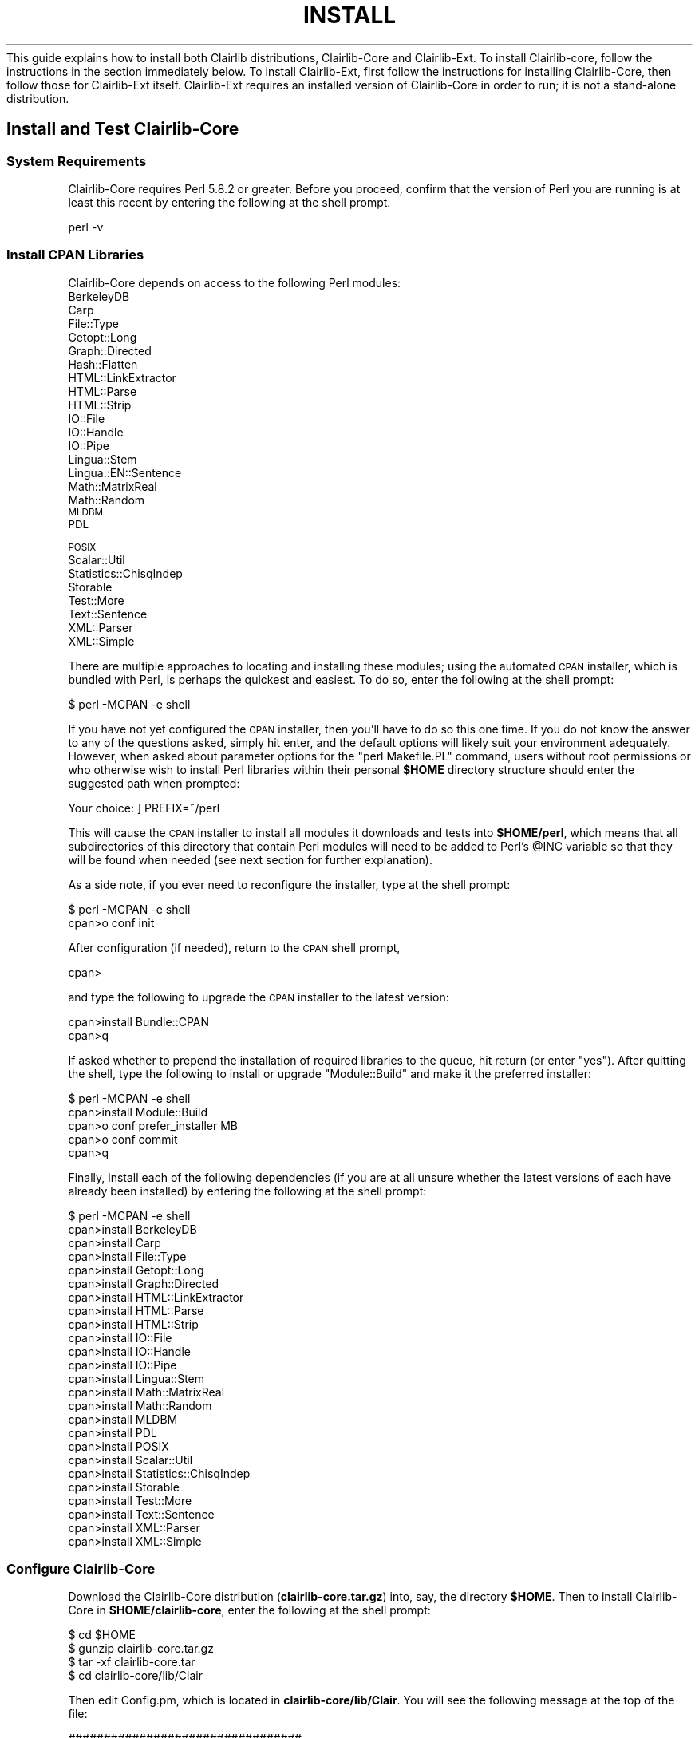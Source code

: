 .\" Automatically generated by Pod::Man 2.25 (Pod::Simple 3.04)
.\"
.\" Standard preamble:
.\" ========================================================================
.de Sp \" Vertical space (when we can't use .PP)
.if t .sp .5v
.if n .sp
..
.de Vb \" Begin verbatim text
.ft CW
.nf
.ne \\$1
..
.de Ve \" End verbatim text
.ft R
.fi
..
.\" Set up some character translations and predefined strings.  \*(-- will
.\" give an unbreakable dash, \*(PI will give pi, \*(L" will give a left
.\" double quote, and \*(R" will give a right double quote.  \*(C+ will
.\" give a nicer C++.  Capital omega is used to do unbreakable dashes and
.\" therefore won't be available.  \*(C` and \*(C' expand to `' in nroff,
.\" nothing in troff, for use with C<>.
.tr \(*W-
.ds C+ C\v'-.1v'\h'-1p'\s-2+\h'-1p'+\s0\v'.1v'\h'-1p'
.ie n \{\
.    ds -- \(*W-
.    ds PI pi
.    if (\n(.H=4u)&(1m=24u) .ds -- \(*W\h'-12u'\(*W\h'-12u'-\" diablo 10 pitch
.    if (\n(.H=4u)&(1m=20u) .ds -- \(*W\h'-12u'\(*W\h'-8u'-\"  diablo 12 pitch
.    ds L" ""
.    ds R" ""
.    ds C` ""
.    ds C' ""
'br\}
.el\{\
.    ds -- \|\(em\|
.    ds PI \(*p
.    ds L" ``
.    ds R" ''
'br\}
.\"
.\" Escape single quotes in literal strings from groff's Unicode transform.
.ie \n(.g .ds Aq \(aq
.el       .ds Aq '
.\"
.\" If the F register is turned on, we'll generate index entries on stderr for
.\" titles (.TH), headers (.SH), subsections (.SS), items (.Ip), and index
.\" entries marked with X<> in POD.  Of course, you'll have to process the
.\" output yourself in some meaningful fashion.
.ie \nF \{\
.    de IX
.    tm Index:\\$1\t\\n%\t"\\$2"
..
.    nr % 0
.    rr F
.\}
.el \{\
.    de IX
..
.\}
.\"
.\" Accent mark definitions (@(#)ms.acc 1.5 88/02/08 SMI; from UCB 4.2).
.\" Fear.  Run.  Save yourself.  No user-serviceable parts.
.    \" fudge factors for nroff and troff
.if n \{\
.    ds #H 0
.    ds #V .8m
.    ds #F .3m
.    ds #[ \f1
.    ds #] \fP
.\}
.if t \{\
.    ds #H ((1u-(\\\\n(.fu%2u))*.13m)
.    ds #V .6m
.    ds #F 0
.    ds #[ \&
.    ds #] \&
.\}
.    \" simple accents for nroff and troff
.if n \{\
.    ds ' \&
.    ds ` \&
.    ds ^ \&
.    ds , \&
.    ds ~ ~
.    ds /
.\}
.if t \{\
.    ds ' \\k:\h'-(\\n(.wu*8/10-\*(#H)'\'\h"|\\n:u"
.    ds ` \\k:\h'-(\\n(.wu*8/10-\*(#H)'\`\h'|\\n:u'
.    ds ^ \\k:\h'-(\\n(.wu*10/11-\*(#H)'^\h'|\\n:u'
.    ds , \\k:\h'-(\\n(.wu*8/10)',\h'|\\n:u'
.    ds ~ \\k:\h'-(\\n(.wu-\*(#H-.1m)'~\h'|\\n:u'
.    ds / \\k:\h'-(\\n(.wu*8/10-\*(#H)'\z\(sl\h'|\\n:u'
.\}
.    \" troff and (daisy-wheel) nroff accents
.ds : \\k:\h'-(\\n(.wu*8/10-\*(#H+.1m+\*(#F)'\v'-\*(#V'\z.\h'.2m+\*(#F'.\h'|\\n:u'\v'\*(#V'
.ds 8 \h'\*(#H'\(*b\h'-\*(#H'
.ds o \\k:\h'-(\\n(.wu+\w'\(de'u-\*(#H)/2u'\v'-.3n'\*(#[\z\(de\v'.3n'\h'|\\n:u'\*(#]
.ds d- \h'\*(#H'\(pd\h'-\w'~'u'\v'-.25m'\f2\(hy\fP\v'.25m'\h'-\*(#H'
.ds D- D\\k:\h'-\w'D'u'\v'-.11m'\z\(hy\v'.11m'\h'|\\n:u'
.ds th \*(#[\v'.3m'\s+1I\s-1\v'-.3m'\h'-(\w'I'u*2/3)'\s-1o\s+1\*(#]
.ds Th \*(#[\s+2I\s-2\h'-\w'I'u*3/5'\v'-.3m'o\v'.3m'\*(#]
.ds ae a\h'-(\w'a'u*4/10)'e
.ds Ae A\h'-(\w'A'u*4/10)'E
.    \" corrections for vroff
.if v .ds ~ \\k:\h'-(\\n(.wu*9/10-\*(#H)'\s-2\u~\d\s+2\h'|\\n:u'
.if v .ds ^ \\k:\h'-(\\n(.wu*10/11-\*(#H)'\v'-.4m'^\v'.4m'\h'|\\n:u'
.    \" for low resolution devices (crt and lpr)
.if \n(.H>23 .if \n(.V>19 \
\{\
.    ds : e
.    ds 8 ss
.    ds o a
.    ds d- d\h'-1'\(ga
.    ds D- D\h'-1'\(hy
.    ds th \o'bp'
.    ds Th \o'LP'
.    ds ae ae
.    ds Ae AE
.\}
.rm #[ #] #H #V #F C
.\" ========================================================================
.\"
.IX Title "INSTALL 3pm"
.TH INSTALL 3pm "2012-07-09" "perl v5.14.2" "User Contributed Perl Documentation"
.\" For nroff, turn off justification.  Always turn off hyphenation; it makes
.\" way too many mistakes in technical documents.
.if n .ad l
.nh
This guide explains how to install both Clairlib distributions, Clairlib-Core and Clairlib-Ext. To install Clairlib-core, follow the instructions in the section immediately below. To install Clairlib-Ext, first follow the instructions for installing
Clairlib-Core, then follow those for Clairlib-Ext itself. Clairlib-Ext requires an installed version of Clairlib-Core in order to run; it is not a stand-alone distribution.
.SH "Install and Test Clairlib-Core"
.IX Header "Install and Test Clairlib-Core"
.SS "System Requirements"
.IX Subsection "System Requirements"
Clairlib-Core requires Perl 5.8.2 or greater. Before you proceed, confirm that the version of Perl you are running is at least this recent by entering the following at the shell prompt.
.PP
.Vb 1
\&        perl \-v
.Ve
.SS "Install \s-1CPAN\s0 Libraries"
.IX Subsection "Install CPAN Libraries"
Clairlib-Core depends on access to the following Perl modules:
.IP "BerkeleyDB" 4
.IX Item "BerkeleyDB"
.PD 0
.IP "Carp" 4
.IX Item "Carp"
.IP "File::Type" 4
.IX Item "File::Type"
.IP "Getopt::Long" 4
.IX Item "Getopt::Long"
.IP "Graph::Directed" 4
.IX Item "Graph::Directed"
.IP "Hash::Flatten" 4
.IX Item "Hash::Flatten"
.IP "HTML::LinkExtractor" 4
.IX Item "HTML::LinkExtractor"
.IP "HTML::Parse" 4
.IX Item "HTML::Parse"
.IP "HTML::Strip" 4
.IX Item "HTML::Strip"
.IP "IO::File" 4
.IX Item "IO::File"
.IP "IO::Handle" 4
.IX Item "IO::Handle"
.IP "IO::Pipe" 4
.IX Item "IO::Pipe"
.IP "Lingua::Stem" 4
.IX Item "Lingua::Stem"
.IP "Lingua::EN::Sentence" 4
.IX Item "Lingua::EN::Sentence"
.IP "Math::MatrixReal" 4
.IX Item "Math::MatrixReal"
.IP "Math::Random" 4
.IX Item "Math::Random"
.IP "\s-1MLDBM\s0" 4
.IX Item "MLDBM"
.IP "\s-1PDL\s0" 4
.IX Item "PDL"
.IP "\s-1POSIX\s0" 4
.IX Item "POSIX"
.IP "Scalar::Util" 4
.IX Item "Scalar::Util"
.IP "Statistics::ChisqIndep" 4
.IX Item "Statistics::ChisqIndep"
.IP "Storable" 4
.IX Item "Storable"
.IP "Test::More" 4
.IX Item "Test::More"
.IP "Text::Sentence" 4
.IX Item "Text::Sentence"
.IP "XML::Parser" 4
.IX Item "XML::Parser"
.IP "XML::Simple" 4
.IX Item "XML::Simple"
.PD
.PP
There are multiple approaches to locating and installing these modules; using the automated \s-1CPAN\s0 installer, which is bundled with Perl, is perhaps the quickest and easiest. To do so, enter the following at the shell prompt:
.PP
.Vb 1
\&        $ perl \-MCPAN \-e shell
.Ve
.PP
If you have not yet configured the \s-1CPAN\s0 installer, then you'll have to do so this one time. If you do not know the answer to any of the questions asked, simply hit enter, and the default options will likely suit your environment adequately. However, when asked about parameter options for the \f(CW\*(C`perl Makefile.PL\*(C'\fR command, users without root permissions or who otherwise wish to install Perl libraries within their personal \fB\f(CB$HOME\fB\fR directory structure should enter the suggested path when prompted:
.PP
.Vb 1
\&        Your choice:  ] PREFIX=~/perl
.Ve
.PP
This will cause the \s-1CPAN\s0 installer to install all modules it downloads and tests into \fB\f(CB$HOME\fB/perl\fR, which means that all subdirectories of this directory that contain Perl modules will need to be added to Perl's \f(CW@INC\fR variable so that they will be found when needed (see next section for further explanation).
.PP
As a side note, if you ever need to reconfigure the installer, type at the shell prompt:
.PP
.Vb 2
\&        $ perl \-MCPAN \-e shell
\&        cpan>o conf init
.Ve
.PP
After configuration (if needed), return to the \s-1CPAN\s0 shell prompt,
.PP
.Vb 1
\&        cpan>
.Ve
.PP
and type the following to upgrade the \s-1CPAN\s0 installer to the latest version:
.PP
.Vb 2
\&        cpan>install Bundle::CPAN
\&        cpan>q
.Ve
.PP
If asked whether to prepend the installation of required libraries to the queue, hit return (or enter \f(CW\*(C`yes\*(C'\fR). After quitting the shell, type the following to install or upgrade \f(CW\*(C`Module::Build\*(C'\fR and make it the preferred installer:
.PP
.Vb 5
\&        $ perl \-MCPAN \-e shell
\&        cpan>install Module::Build
\&        cpan>o conf prefer_installer MB
\&        cpan>o conf commit
\&        cpan>q
.Ve
.PP
Finally, install each of the following dependencies (if you are at all unsure whether the latest versions of each have already been installed) by entering the following at the shell prompt:
.PP
.Vb 10
\&        $ perl \-MCPAN \-e shell
\&        cpan>install BerkeleyDB
\&        cpan>install Carp
\&        cpan>install File::Type
\&        cpan>install Getopt::Long
\&        cpan>install Graph::Directed
\&        cpan>install HTML::LinkExtractor
\&        cpan>install HTML::Parse
\&        cpan>install HTML::Strip
\&        cpan>install IO::File
\&        cpan>install IO::Handle
\&        cpan>install IO::Pipe
\&        cpan>install Lingua::Stem
\&        cpan>install Math::MatrixReal
\&        cpan>install Math::Random
\&        cpan>install MLDBM
\&        cpan>install PDL
\&        cpan>install POSIX
\&        cpan>install Scalar::Util
\&        cpan>install Statistics::ChisqIndep
\&        cpan>install Storable
\&        cpan>install Test::More
\&        cpan>install Text::Sentence
\&        cpan>install XML::Parser
\&        cpan>install XML::Simple
.Ve
.SS "Configure Clairlib-Core"
.IX Subsection "Configure Clairlib-Core"
Download the Clairlib-Core distribution (\fBclairlib\-core.tar.gz\fR) into, say, the directory \fB\f(CB$HOME\fB\fR. Then to install Clairlib-Core in \fB\f(CB$HOME\fB/clairlib\-core\fR, enter the following at the shell prompt:
.PP
.Vb 4
\&        $ cd $HOME
\&        $ gunzip clairlib\-core.tar.gz
\&        $ tar \-xf clairlib\-core.tar
\&        $ cd clairlib\-core/lib/Clair
.Ve
.PP
Then edit Config.pm, which is located in \fBclairlib\-core/lib/Clair\fR. You will see the following message at the top of the file:
.PP
.Vb 8
\&        #################################
\&        # For Clairlib\-core users:
\&        # 1. Edit the value assigned to $CLAIRLIB_HOME and give it the value
\&        #    of the path to your installation.
\&        # 2. Edit the value assigned to $MEAD_HOME and give it the value
\&        #    that points to your installation of MEAD.
\&        # 3. Edit the value assigned to $EMAIL and give it an appropriate
\&        #    value.
.Ve
.PP
Follow those instructions. In the case of our example, we would assign
.PP
.Vb 1
\&        $CLAIRLIB_HOME=$HOME/clairlib\-core
.Ve
.PP
and
.PP
.Vb 1
\&        $MEAD_HOME=$HOME/mead
.Ve
.PP
where \fB\f(CB$HOME\fB\fR must be replaced by an explicit path string such as \fB/home/username\fR. Also, note that the following \s-1MEAD\s0 variables reflect the structure of a standard \s-1MEAD\s0 installation and should typically be kept as assigned:
.PP
.Vb 2
\&        $CIDR_HOME "$MEAD_HOME/bin/addons/cidr";
\&        $PRMAIN    "$MEAD_HOME/bin/feature\-scripts/lexrank/prmain";
.Ve
.SS "Test and Install the Clairlib-Core Modules"
.IX Subsection "Test and Install the Clairlib-Core Modules"
Before testing and installing the Clairlib-core modules, you'll need to modify Perl's \f(CW@INC\fR variable to ensure that it includes 1) paths to all Clairlib dependencies (the required libraries installed above), and 2) the path to Clairlib's own modules (in the case of our example, \fB\f(CB$HOME\fB/clairlib\-core/lib\fR). The simplest way to do this is by modifying the contents of your \f(CW\*(C`PERL5LIB\*(C'\fR environment variable from the shell prompt:
.PP
.Vb 1
\&        $ export PERL5LIB=$HOME/clairlib\-core/lib:$HOME/perl/lib     (*)
.Ve
.PP
Here \fB\f(CB$HOME\fB/clairlib\-core/lib\fR is the path to Clairlib's own modules, while \fB\f(CB$HOME\fB/perl\fR is the path to Clairlib's required modules, installed above (assuming that path is their location). However, doing this requires that you export \f(CW\*(C`PERL5LIB\*(C'\fR each time you invoke the shell environment, so a better way to modify \f(CW@INC\fR is the following:
.PP
.Vb 1
\&        $ cd $HOME
.Ve
.PP
Edit \fB.profile\fR or the appropriate configuration file for your shell environment, or create it if it does not already exist. Add \f(CW\*(C`(*)\*(C'\fR to to the file, or prepend the necessary paths using colons, as in \f(CW\*(C`(*)\*(C'\fR. Save the file and enter:
.PP
.Vb 1
\&        $ . .profile
.Ve
.PP
This way you will not have to export \f(CW\*(C`PERL5LIB\*(C'\fR each time you invoke the
shell. Enter
.PP
.Vb 1
\&        $ echo $PERL5LIB
.Ve
.PP
to confirm that your modifications have been applied.
.PP
Now you may test your Clairlib-Core installation. Enter its directory, in the case of our example:
.PP
.Vb 1
\&        $ cd $HOME/clairlib\-core
.Ve
.PP
Then enter the following commands to test the Clairlib-Core modules:
.PP
.Vb 3
\&        $ perl Makefile.PL
\&        $ make
\&        $ make test
.Ve
.PP
If you would like to have the Clairlib-Core modules installed for you, and you have the necessary (root) permissions to do so, you may install them by entering the following command:
.PP
.Vb 1
\&        $ make install
.Ve
.PP
If, on the other hand, you have only local permissions, but you have a personal perl library located at, say, \fB\f(CB$HOME\fB/perl\fR (as described earlier), then you can install Clairlib-Core there by entering the commands:
.PP
.Vb 2
\&        $ perl Makefile.PL PREFIX=~/perl
\&        $ make install
.Ve
.SS "Using the Clairlib-Core Modules"
.IX Subsection "Using the Clairlib-Core Modules"
To use the Clairlib-Core modules in a Perl script, you must add a path to the modules to Perl's \f(CW@INC\fR variable. You may use either 1) \fB\f(CB$CLAIRLIB_HOME\fB/lib\fR, where \f(CW$CLAIRLIB_HOME\fR is the path defined in \fBConfig.pm\fR, or 2) \fB\f(CB$INSTALL_PATH\fB\fR, where \f(CW$INSTALL_PATH\fR is a path to the location of the installed Clairlib-Core modules (if you installed them as in the previous section, immediately above). Either of these paths can be added to \f(CW@INC\fR either by appending the path to the \f(CW\*(C`PERL5LIB\*(C'\fR environment variable or by putting a \f(CW\*(C`use lib PATH\*(C'\fR statement at the top of the script. See the beginning of the previous section above for a detailed explanation of how to modify the \f(CW\*(C`PERL5LIB\*(C'\fR variable.
.SH "Install and Test Clairlib-Ext"
.IX Header "Install and Test Clairlib-Ext"
The Clairlib-Ext distribution contains optional extensions to Clairlib-Core as well as functionality that depends on other software. The sections below explain how to configure different functionalities of Clairlib-Ext. As each is independent of the rest, you may configure as many or as few as you wish. This section provides instructions for the installation and testing of the Clairlib-ext modules itself.
.SS "Sentence Segmentation using Adwait Ratnaparkhi's MxTerminator"
.IX Subsection "Sentence Segmentation using Adwait Ratnaparkhi's MxTerminator"
To use MxTerminator for sentence segmentation, download the installation package from:
.PP
<ftp://ftp.cis.upenn.edu/pub/adwait/jmx/jmx.tar.gz>.
.PP
Putting the tarball in, say, \fB\f(CB$HOME\fB/jmx\fR, enter the following to unpack:
.PP
.Vb 3
\&        $ cd $HOME/jmx
\&        $ gunzip jmx.tar.gz
\&        $ tar \-xf .tar
.Ve
.PP
Uncomment and modify the following lines in \fBclairlib\-core/lib/Clair/Config.pm\fR. Point \f(CW$JMX_HOME\fR to the top directory of your MxTerminator installation, and point \f(CW$JMX_MODEL_PATH\fR to the location of your MxTerminator trained data, as for example
.PP
.Vb 3
\&        # $JMX_HOME                "$HOME/jmx";
\&        # $SENTENCE_SEGMENTER_TYPE "MxTerminator";
\&        # $JMX_MODEL_PATH          "$HOME/jmx/eos.project";
.Ve
.PP
where \f(CW$HOME\fR must be replaced by a literal path string such as \fB/home/username\fR. Note that the \fB/bin\fR directory of a Java installation must be located in your search path, or MxTerminator will not work.
.SS "Parsing using a Charniak Parser"
.IX Subsection "Parsing using a Charniak Parser"
To use a Charniak parser with Clairlib, uncomment the following variables in \fBclairlib\-core/lib/Clair/Config.pm\fR and point them to it, as for example:
.PP
.Vb 5
\&        # Default parser and data paths for the Charniak parser for use in Parse.pm
\&        # (Note that CHARNIAK_DATA should end with a slash and that the other
\&        # paths include the executable)
\&        # $CHARNIAK_PATH      "/data0/tools/charniak/PARSE/parseIt";
\&        # $CHARNIAK_DATA_PATH "/data0/tools/charniak/DATA/EN/";
\&
\&        # Default path to Chunklink
\&        # $CHUNKLINK_PATH "/data2/tools/chunklink/chunklink.pl";
.Ve
.SS "Using the Weka Machine Learning Toolkit"
.IX Subsection "Using the Weka Machine Learning Toolkit"
To use the Weka Machine Learning Toolkit, a Java machine learning library, with Clairlib, download Weka from \fB<http://www.cs.waikato.ac.nz/ml/weka/>\fR and uncomment the following line in \fBclairlib\-core/lib/Clair/Config.pm\fR. Point the variable to the location of Weka's \fB.jar\fR file, as for example:
.PP
.Vb 1
\&        # $WEKA_JAR_PATH "$HOME/weka/weka\-3\-4\-11/weka.jar"
.Ve
.PP
where \f(CW$HOME\fR must be replaced by an explicit path string such as \fB/home/username\fR. Note that the \fB/bin\fR directory of a Java installation must be located in your search path, or MxTerminator will not work.
.SS "Using the Automatic Link Extractor (\s-1ALE\s0)"
.IX Subsection "Using the Automatic Link Extractor (ALE)"
If you have MySQL installed and wish to use \s-1ALE\s0, uncomment the following variables. Point \f(CW$ALE_PORT\fR at your MySQL socket, and provide the root password to your MySQL installation:
.PP
.Vb 3
\&        # $ALE_PORT "/tmp/mysql.sock";
\&        # $ALE_DB_USER "root";
\&        # $ALE_DB_PASS "";
.Ve
.SS "Using Google WebSearch"
.IX Subsection "Using Google WebSearch"
To use the Google WebSearch module, first install the \s-1CPAN\s0 module \f(CW\*(C`Net::Google\*(C'\fR (refer to the of Clairlib-Core installation instructions for further explanation) Then, uncomment the following line and provide a Google \s-1SOAP\s0 \s-1API\s0 key. Unfortunately, Google no longer gives out \s-1SOAP\s0 \s-1API\s0 keys but has moved to an \s-1AJAX\s0 Search \s-1API\s0. If you have a \s-1SOAP\s0 \s-1API\s0 key, you can still use it, and WebSearch will still work.
.PP
.Vb 1
\&        # $GOOGLE_DEFAULT_KEY "";
.Ve
.SS "Using CMU-LM tool kit."
.IX Subsection "Using CMU-LM tool kit."
The CMU-Cambridge Statistical Language Modeling toolkit is a suite of \s-1UNIX\s0 software tools to facilitate the construction and testing of statistical language models. CMU-LM is used by clairlib for N\-grams extraction. It can be downloaded from <http://mi.eng.cam.ac.uk/~prc14/toolkit.html>. Then, add the CMU-LM path to \f(CW$PATH\fR (or modify ~/.profile):
.PP
.Vb 1
\&        export PATH=/path/to/CMU\-CAM\-LM/bin:$PATH
.Ve
.SS "Using \s-1GENIA\s0 Tagger"
.IX Subsection "Using GENIA Tagger"
The \s-1GENIA\s0 tagger analyzes English sentences and outputs the base forms, part-of-speech tags, chunk tags, and named entity tags. It is used in Clair::Bio::GIN. To be able to use it, download it from http://www\-tsujii.is.s.u\-tokyo.ac.jp/GENIA/tagger/ <http://www-tsujii.is.s.u-tokyo.ac.jp/GENIA/tagger/> then uncomment and point the following line in Clair::Config to point to the Genia tagger home.
.PP
.Vb 1
\&        # $GENIATAGGER_PATH = "/path/to/geniatagger";
.Ve
.SS "Using the Stanford Parser"
.IX Subsection "Using the Stanford Parser"
To use the Stanford parser in Clairlib, download it from http://nlp.stanford.edu/software/lex\-parser.shtml <http://nlp.stanford.edu/software/lex-parser.shtml> and install it as instructed in its documentation, then uncomment the following line and point it to the parser home directory.
.PP
.Vb 1
\&        # $STANFORD_PARSER_PATH = "/path/to/stanford/parser";
.Ve
.SS "Configure Clairlib-Ext"
.IX Subsection "Configure Clairlib-Ext"
Download the Clairlib-Ext distribution (\fBclairlib\-ext.tar.gz\fR) into, for example, the directory \fB\f(CB$HOME\fB\fR. Then to install Clairlib-Ext in \fB\f(CB$HOME\fB/clairlib\-ext\fR, enter the following at the shell prompt:
.PP
.Vb 4
\&        $ cd $HOME
\&        $ gunzip clairlib\-ext.tar.gz
\&        $ tar \-xf clairlib\-ext.tar
\&        $ cd clairlib\-ext
.Ve
.PP
To test the Clairlib-Ext modules, you must first have installed the Clairlib-Core modules. Confirm that you have, then enter the following:
.PP
.Vb 3
\&        $ perl Makefile.PL
\&        $ make
\&        $ make test
.Ve
.PP
If you would like to have the Clairlib-Ext modules installed, and you have the necessary (root) permissions to do so, you may install them by entering:
.PP
.Vb 1
\&        $ make install
.Ve
.PP
If, on the other hand, you have only local permissions, but you have a personal perl library located at, say, \fB\f(CB$HOME\fB/perl\fR (as described earlier), then you can install Clairlib-Ext there by entering the commands:
.PP
.Vb 2
\&        $ perl Makefile.PL PREFIX=~/perl
\&        $ make install
.Ve
.SS "Using the Clairlib-Ext Modules"
.IX Subsection "Using the Clairlib-Ext Modules"
To use the Clairlib-Ext modules in a script, you must add a path to the modules to Perl's \f(CW@INC\fR variable. You may use either 1) \fB\f(CB$CLAIRLIB_EXT_HOME\fB/lib\fR, where \fB\f(CB$CLAIRLIB_EXT_HOME\fB\fR is the path to the top directory of your Clairlib-Ext installation, or 2) \fB\f(CB$INSTALL_PATH\fB\fR, where \fB\f(CB$INSTALL_PATH\fB\fR is a path to the location of the installed Clairlib-Ext modules (if you installed them as in the previous section). Either of these paths can be added to \f(CW@INC\fR either by appending the path to the \f(CW\*(C`PERL5LIB\*(C'\fR environment variable or by putting a \f(CW\*(C`use lib PATH\*(C'\fR statement at the top of the script. See the beginning of section V of the Clairlib-Core installation instructions for a detailed explanation of how to modify the \f(CW\*(C`PERL5LIB\*(C'\fR variable.
.SS "Change Perl Path"
.IX Subsection "Change Perl Path"
To be able to run *.pl files, you may need to change the perl path in all *.pl files to the perl path on your machine. To make this easy for you, we provide a utility script \*(L"change_perl_path.pl\*(R" that changes the perl path in all the *.pl files in a specified directory and all its subdirectories to the path that you specify.
For example, to change the perl path in all *.pl files in the \*(L"util\*(R" directroy to /usr/local/perl/
.PP
.Vb 1
\&        $ change_perl_path.pl util/ /usr/local/perl/
.Ve
.SS "Support and Documentation"
.IX Subsection "Support and Documentation"
After installing Clairlib, you may access documentation for a module using the \f(CW\*(C`perldoc\*(C'\fR command, as for example:
.PP
.Vb 1
\&        $ perldoc Clair::Document
.Ve
.PP
Each Clairlib distribution also includes a \s-1PDF\s0 tutorial. Online \s-1API\s0 documentation is available at:
.PP
.Vb 1
\&        http://belobog.si.umich.edu/clair/clairlib/pdoc
.Ve

